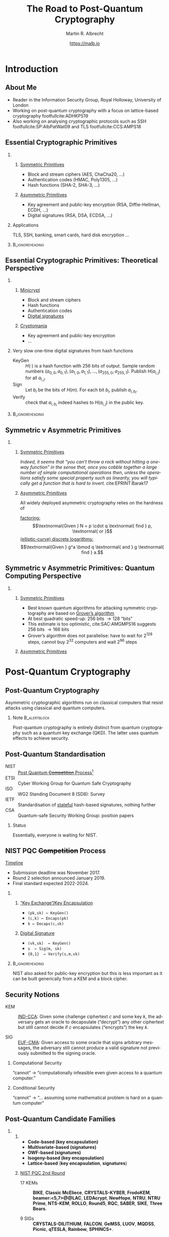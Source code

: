 #+TITLE: The Road to Post-Quantum Cryptography
#+LaTeX_CLASS: beamer
#+LaTeX_CLASS_OPTIONS: [xcolor=table,10pt,aspectratio=169]
#+LATEX_HEADER: \input{talk-header.tex}
#+AUTHOR: Martin R. Albrecht
#+DATE: https://malb.io

#+OPTIONS: H:2 toc:nil num:t
#+LANGUAGE: en
#+SELECT_TAGS: export
#+EXCLUDE_TAGS: noexport
#+PROPERTY: header-args:sage :tolatex lambda obj: r'\[%s\]' % latex(obj) :results raw
#+STARTUP: beamer
#+BIBLIOGRAPHY: local.bib,abbrev3.bib,crypto_crossref.bib,rfc.bib,jacm.bib

* Introduction

** About Me

- Reader in the Information Security Group, Royal Holloway, University of London
- Working on post-quantum cryptography with a focus on lattice-based cryptography footfullcite:ADHKPS19
- Also working on analysing cryptographic protocols such as SSH footfullcite:SP:AlbPatWat09 and TLS  footfullcite:CCS:AMPS18

** Essential Cryptographic Primitives  

*** 
:PROPERTIES:
:BEAMER_opt: t
:BEAMER_env: columns
:END:

**** 
:PROPERTIES:
:BEAMER_env: column
:BEAMER_col: 0.5
:END:

_Symmetric Primitives_

\small

- Block and stream ciphers (AES, ChaCha20, \ldots)
- Authentication codes (HMAC, Poly1305, \ldots)
- Hash functions (SHA-2, SHA-3, \ldots)

**** 
:PROPERTIES:
:BEAMER_env: column
:BEAMER_col: 0.5
:END:

_Asymmetric Primitives_

\small

- Key agreement and public-key encryption (RSA, Diffie-Hellman, ECDH, \ldots)
- Digital signatures (RSA, DSA, ECDSA, \ldots)

*** Applications

TLS, SSH, banking, smart cards, hard disk encryption …

***                                                                                                    :B_ignoreheading:
:PROPERTIES:
:BEAMER_env: ignoreheading
:END:

\vspace{7.2em}

** Essential Cryptographic Primitives: Theoretical Perspective

*** 
:PROPERTIES:
:BEAMER_opt: t
:BEAMER_env: columns
:END:

**** 
:PROPERTIES:
:BEAMER_env: column
:BEAMER_col: 0.5
:END:

_Minicrypt_

\small

- Block and stream ciphers
- Hash functions
- Authentication codes
- _Digital signatures_

**** 
:PROPERTIES:
:BEAMER_env: column
:BEAMER_col: 0.5
:END:

_Cryptomania_

\small

- Key agreement and public-key encryption
- \ldots


#+BEAMER: \pause

*** Very slow one-time digital signatures from hash functions

  - KeyGen :: \(H(\cdot)\) is a hash function with 256 bits of output. Sample random numbers \((a_{0,0}, a_{0,1}), (a_{1,0}, a_{1,1}), \ldots, (a_{255,0}, a_{255,1})\). Publish \(H(a_{i,j})\) for all \(a_{i,j}\).
  - Sign ::  Let \(b_i\) be the bits of \(H(m)\). For each bit \(b_i\), publish \(a_{i, b_i}\).
  - Verify :: check that \(a_{i, b_i}\) indeed hashes to \(H(a_{i,j})\) in the public key.

***                                                                                                    :B_ignoreheading:
:PROPERTIES:
:BEAMER_env: ignoreheading
:END:

** Symmetric v Asymmetric Primitives 

*** 
:PROPERTIES:
:BEAMER_opt: t
:BEAMER_env: columns
:END:

**** 
:PROPERTIES:
:BEAMER_env: column
:BEAMER_col: 0.5
:END:

_Symmetric Primitives_

\phantom{M}

/Indeed, it seems that “you can’t throw a rock without hitting a one-way function” in the sense that, once you cobble together a large number of simple computational operations then, unless the operations satisfy some special property such as linearity, you will typically get a function that is hard to invert./ cite:EPRINT:Barak17


**** 
:PROPERTIES:
:BEAMER_env: column
:BEAMER_col: 0.5
:END:

_Asymmetric Primitives_

\phantom{M}

All widely deployed asymmetric cryptography relies on the hardness of 

_factoring:_ \[\textnormal{Given } N = p \cdot q \textnormal{ find } p, \textnormal{ or }\]
_(elliptic-curve) discrete logarithms:_ \[\textnormal{Given }  g^a  \bmod q \textnormal{ and } g \textnormal{ find } a.\]

** Symmetric v Asymmetric Primitives: Quantum Computing Perspective

*** 
:PROPERTIES:
:BEAMER_opt: t
:BEAMER_env: columns
:END:

**** 
:PROPERTIES:
:BEAMER_env: column
:BEAMER_col: 0.5
:END:


_Symmetric Primitives_

\phantom{M}

- Best known quantum algorithms for attacking symmetric cryptography are based on _Grover’s algorithm_
- At best quadratic speed-up: 256 bits \rightarrow 128 “bits”
- This estimate is too optimistic,  cite:SAC:AMGMPS16 suggests 256 bits \rightarrow 166 bits
- Grover’s algorithm does not parallelise: have to wait for 2^{128} steps, cannot buy 2^{32} computers and wait 2^{96} steps


**** 
:PROPERTIES:
:BEAMER_env: column
:BEAMER_col: 0.5
:END:


_Asymmetric Primitives_

\phantom{M}

[[./shor.png]]

* Post-Quantum Cryptography
** Post-Quantum Cryptography

#+begin_definition
Asymmetric cryptographic algorithms run on classical computers that resist attacks using classical and quantum computers.
#+end_definition

#+BEAMER: \pause

*** Note                                                                                                  :B_alertblock:
:PROPERTIES:
:BEAMER_env: alertblock
:END:

Post-quantum cryptography is entirely distinct from quantum cryptography such as a quantum key exchange (QKD). The latter uses quantum effects to achieve security.

** Post-Quantum Standardisation

- NIST :: _Post Quantum +Competition+ Process_[fn:1]
- ETSI :: Cyber Working Group for Quantum Safe Cryptography
- ISO ::  WG2 Standing Document 8 (SD8): Survey
- IETF :: Standardisation of _stateful_ hash-based signatures, nothing further
- CSA :: Quantum-safe Security Working Group: position papers

#+BEAMER: \pause

*** Status
:PROPERTIES:
:BEAMER_env: alertblock
:END:

Essentially, everyone is waiting for NIST.

** NIST PQC +Competition+ Process

_Timeline_

- Submission deadline was November 2017.
- Round 2 selection announced January 2019.
- Final standard expected 2022-2024.

\vspace{1em}

*** 
:PROPERTIES:
:BEAMER_opt: t
:BEAMER_env: columns
:END:

**** 
:PROPERTIES:
:BEAMER_env: column
:BEAMER_col: 0.5
:END:


_“Key Exchange”/Key Encapsulation_

- =(pk,sk) ← KeyGen()=
- =(c,k) ← Encaps(pk)=
- =k ← Decaps(c,sk)=

**** 
:PROPERTIES:
:BEAMER_env: column
:BEAMER_col: 0.5
:END:

_Digital Signature_

- =(vk,sk)  ← KeyGen()=
- =s  ← Sig(m, sk)=
- ={0,1}  ← Verify(s,m,vk)=

***                                                                                                    :B_ignoreheading:
:PROPERTIES:
:BEAMER_env: ignoreheading
:END:

#+BEAMER: \vspace{1em}
#+BEAMER: \pause

NIST also asked for public-key encryption but this is less important as it can be built generically from a KEM and a block cipher.

** Security Notions

- KEM :: _IND-CCA_: Given some challenge ciphertext \(c\) and some key \(k\), the adversary gets an oracle to decapsulate (“decrypt”) any other ciphertext but still cannot decide if \(c\) encapsulates (“encrypts”) the key \(k\).

- SIG :: _EUF-CMA_: Given access to some oracle that signs arbitrary messages, the adversary still cannot produce a valid signature not previously submitted to the signing oracle. 

#+BEAMER: \pause

*** Computational Security

“cannot“ \rightarrow “computationally infeasible even given access to a quantum computer.”


#+BEAMER: \pause

*** Conditional Security

“cannot” \rightarrow “\ldots assuming some mathematical problem is hard on a quantum computer”

** Post-Quantum Candidate Families

*** 
:PROPERTIES:
:BEAMER_opt: t
:BEAMER_env: columns
:END:

**** 
:PROPERTIES:
:BEAMER_env: column
:BEAMER_col: 0.4
:END:

- *@@beamer:<1>@@Code-based (key encapsulation)*
- *@@beamer:<2>@@Multivariate-based (signatures)*
- *@@beamer:<3>@@OWF-based (signatures)*
- *@@beamer:<4>@@Isogeny-based (key encapsulation)*
- *@@beamer:<5-7>@@Lattice-based* (*@@beamer:<5,7>@@key encapsulation*, *@@beamer:<6,7>@@signatures*)

**** 
:PROPERTIES:
:BEAMER_env: column
:BEAMER_col: 0.6
:END:

_NIST PQC 2nd Round_

- 17 KEMs :: *@@beamer:<1>@@BIKE*, *@@beamer:<1>@@Classic McEliece*, *@@beamer:<5,7>@@CRYSTALS-KYBER*, *@@beamer:<5,7>@@FrodoKEM*, *@@beamer:<1>*HQC*, *@@beamer:<5,7>@@LAC*, *@@beamer:<1>@@LEDAcrypt*, *@@beamer:<5,7>@@NewHope*, *@@beamer:<5,7>@@NTRU*, *@@beamer:<5,7>@@NTRU Prime*, *@@beamer:<1>@@NTS-KEM*, *@@beamer:<1>@@ROLLO*, *@@beamer:<5,7>@@Round5*, *@@beamer:<1>@@RQC*, *@@beamer:<5,7>@@SABER*, *@@beamer:<4>@@SIKE*, *@@beamer:<5,7>@@Three Bears*.

- 9 SIGs :: *@@beamer:<6,7>@@CRYSTALS-DILITHIUM*, *@@beamer:<6,7>@@FALCON*, *@@beamer:<2>@@GeMSS*, *@@beamer:<2>@@LUOV*, *@@beamer:<2>@@MQDSS*, *@@beamer:<3>@@Picnic*, *@@beamer:<6,7>@@qTESLA*, *@@beamer:<2>@@Rainbow*, *@@beamer:<3>@@SPHINCS+*.

** KEM: Code-based

_Idea_: Take error-correcting code for up to \(t\) errors. Keep decoding algorithm secret, hide structure of the code.

*** 
:PROPERTIES:
:BEAMER_opt: t
:BEAMER_env: columns
:END:

**** 
:PROPERTIES:
:BEAMER_env: column
:BEAMER_col: 0.5
:END:

- Encapsulated key: error vector with \(t\) error indices
- Most prominent example: McEliece (1978), uses binary Goppa codes
- Alternatives: QCMDPC codes (e.g. BIKE)
  - Less studied, less conservative, problems with CCA security

**** 
:PROPERTIES:
:BEAMER_env: column
:BEAMER_col: 0.5
:END:

NTS-KEM(13, 136) NIST submission:

|                |                        <r> |
| Key generation | \approx 240,000,000 cycles |
| Encapsulation  |     \approx 280,000 cycles |
| Decapsulation  |   \approx 2,000,000 cycles |
| Ciphertext     |                  253 bytes |
| Public key     |            1,419,704 bytes |

\small https://bench.cr.yp.to/results-kem.html

** KEM: Lattice-based

_Idea_: Noisy linear algebra mod \(q\) is hard and equivalent to finding short vectors in lattices. Encrypt as solution to noisy linear equations.

*** 
:PROPERTIES:
:BEAMER_opt: t
:BEAMER_env: columns
:END:

**** 
:PROPERTIES:
:BEAMER_env: column
:BEAMER_col: 0.5
:END:

- Learning with Errors: given \(\mathbf{A}, \mathbf{b} \equiv \mathbf{A} \cdot \mathbf{s} + \mathbf{e} \bmod q\) where \(\mathbf{e}\) is a vector with small entries, find \(\mathbf{s}\)
- Most submissions use structured \(\mathbf{A}\)
  + Faster but less conservative
- Frodo uses plain, unstructured LWE

**** 
:PROPERTIES:
:BEAMER_env: column
:BEAMER_col: 0.5
:END:

Kyber-768 NIST submission:

|                |                    <r> |
| Key generation | \approx  80,000 cycles |
| Encapsulation  | \approx 100,000 cycles |
| Decapsulation  | \approx 100,000 cycles |
| Ciphertext     |            1,152 bytes |
| Public key     |            1,088 bytes |

\small https://bench.cr.yp.to/results-kem.html

** KEM: SIKE

_Idea_: Hard problem is finding a rational map that preserves structure _between_ elliptic curves.

*** 
:PROPERTIES:
:BEAMER_opt: t
:BEAMER_env: columns
:END:

**** 
:PROPERTIES:
:BEAMER_env: column
:BEAMER_col: 0.5
:END:

- “Supersingular-Isogeny Diffie-Hellman” (SIDH) proposed in 2011
- Security related to claw/collision finding, but no reduction from it
- Rather young construction, more study needed

**** 
:PROPERTIES:
:BEAMER_env: column
:BEAMER_col: 0.5
:END:

SIKE NIST submission:

|                |                       <r> |
| Key generation | \approx 13,000,000 cycles |
| Encapsulation  | \approx 20,000,000 cycles |
| Decapsulation  | \approx 20,000,000 cycles |
| Ciphertext     |                 402 bytes |
| Public key     |                 378 bytes |

\small https://bench.cr.yp.to/results-kem.html

** SIG: OWF-based

_Idea_: Start from one-time digital signature based on hash functions. Build Merkle trees on top to produce many-time signature schemes.

*** 
:PROPERTIES:
:BEAMER_opt: t
:BEAMER_env: columns
:END:

**** 
:PROPERTIES:
:BEAMER_env: column
:BEAMER_col: 0.5
:END:


- Many tradeoffs possible
- Secure if there exist collision/pre-image resistant hash functions

**** 
:PROPERTIES:
:BEAMER_env: column
:BEAMER_col: 0.5
:END:

SPHINCS256 NIST submission:

|                  |                       <r> |
| Key generation   | \approx  3,500,000 cycles |
| Signing          | \approx 65,000,000 cycles |
| Verifying        | \approx  1,600,050 cycles |
| Signature        |              41,000 bytes |
| Verification key |               1,056 bytes |

\small https://bench.cr.yp.to/results-sign.html

** SIG: Lattice-based (Hash-and-Sign)

_Idea:_ Verification key is matrix \(\mathbf{A}\). Hash message \(m\) to vector \(H(m)\). Signature is a _short_ vector \(\vec{s}\) such that \(H(m) = \mathbf{A}\cdot \vec{s}\).

*** 
:PROPERTIES:
:BEAMER_opt: t
:BEAMER_env: columns
:END:

**** 
:PROPERTIES:
:BEAMER_env: column
:BEAMER_col: 0.5
:END:

- Can be instantiated from structured and unstructured \(\mathbf{A}\)
- Typically uses structured lattices
- Falcon uses NTRU problem: Given \(\mathbf{A} = f/g\) where both \(f,g\) are small. Find \(f\)

**** 
:PROPERTIES:
:BEAMER_env: column
:BEAMER_col: 0.5
:END:

Falcon-768 NIST submission

|                  |                       <r> |
| Key generation   | \approx 43,000,000 cycles |
| Signing          | \approx    930,000 cycles |
| Verifying        | \approx    160,000 cycles |
| Signature        |                 994 bytes |
| Verification key |                1441 bytes |


\small Falcon submission document

** SIG: MQ-based

_Idea:_ Hard problem is to find solution to system of _quadratic_ equations in many variables over a finite field.

*** 
:PROPERTIES:
:BEAMER_opt: t
:BEAMER_env: columns
:END:

**** 
:PROPERTIES:
:BEAMER_env: column
:BEAMER_col: 0.5
:END:

- All but one submissions use structured systems and assume attacker cannot exploit structure
- No reduction from standard MQ problem
- MQDSS reduces to unstructured MQ

**** 
:PROPERTIES:
:BEAMER_env: column
:BEAMER_col: 0.5
:END:

Rainbow NIST submission

|                  |                      <r> |
| Key generation   | \approx 7,000,000 cycles |
| Signing          | \approx    10,000 cycles |
| Verifying        | \approx     6,000 cycles |
| Signature        |                 42 bytes |
| Verification key |             30,240 bytes |

\small https://bench.cr.yp.to/results-sign.html

* The Road Ahead
** Parameters Matter

#+BEGIN_QUOTE
One cannot hope to simply “plug in” a key of 10^6 or 10^9 bits into a protocol designed to work for keys of 10^3 bits and expect it to work as is, and so such results could bring about significant changes to the way we do security over the Internet.  For example, it could lead to a centralization of power, where key exchange will be so expensive that users would share public-keys with only a few large corporations and governments, and smaller companies would have to route their communication through these larger corporations. footfullcite:EPRINT:Barak17
#+END_QUOTE

** PQ Candidates are not DH

*** 
:PROPERTIES:
:BEAMER_opt: t
:BEAMER_env: columns
:END:

**** 
:PROPERTIES:
:BEAMER_env: column
:BEAMER_col: 0.5
:END:

Diffie-Hellman is extremely versatile:

+ *Non-Interactive* Key Exchange (NIKE)
  + Bob knows Alice’s long-term pk \(g^a\)
  + Alice knows Bob’s long-term pk \(g^b\)
  + Agree on a shared key before exchanging any messages
  + Expensive to instantiate post-quantum (SIDH-based)
+ Oblivious PRF:
  + Alice sends \(h^{r}\) to Bob
  + Bob computes \((h^{r})^b\)
  + Alice computes \((h^{r \cdot b})^{(1/r)}\)
  + Not clear how to instantiate post-quantum

**** 
:PROPERTIES:
:BEAMER_env: column
:BEAMER_col: 0.5
:END:

Lattices are extremely versatile:

- Fully-Homomorphic Encryption (FHE)
  + Computing on encrypted data
  + Only from lattices
- Identity-Based Encryption (IBE)
  + Names *are* the public keys
- Attribute-Based Encryption (ABE)
  + Encrypt to all doctors in an organisation etc.
- \ldots

** Alternatives: QKD?

#+BEGIN_QUOTE
QKD: has fundamental practical limitations; does not address large parts of the security problem; is poorly understood in terms of potential attacks.

By contrast, post-quantum public key cryptography appears to offer much more effective mitigations for real-world communications systems from the threat of future quantum computers.footfullcite:NCSC:QKD16
#+END_QUOTE

- attacks on implementations/instantiations
- limited range, dedicated hardware
- limited speed \rightarrow keys then used in AES
- authentication required: MAC or digital signature

** The Road Ahead

- We need to understand the underlying hard problems better
- Resistance to side-channel attacks
- Efficient, safe implementations
- How fast is fast enough? How small is small enough?
- How do existing protocols interact with post-quantum primitives? Should we change protocols?

** Don’t Jump the Gun!

- Temptation to pick one of the NIST candidates as drop-in replacement for deployment in existing protocols *now*

- This is a terrible idea!
  - mediocre performance
  - non-optimal security properties

- Bad cryptography is very hard to get rid of (think MD5)

- Will also need to think carefully about changes to protocols

- Let’s get this one right!

#+BEAMER: \pause

*** Proof of Concept Code

\ldots even worse idea: pick _source code_ of one of the NIST candidates to deploy

** Fin
:PROPERTIES:
:BEAMER_OPT: standout
:END:

#+BEGIN_CENTER
\Huge \alert{Thank You}
#+END_CENTER

** References
:PROPERTIES:
:BEAMER_OPT: allowframebreaks
:END:

#+BEGIN_EXPORT LaTeX
\renewcommand*{\bibfont}{\scriptsize}
\printbibliography[heading=none]
#+END_EXPORT

** COMMENT Bonus: Post-Quantum Apocalypse

In the unlikely event that all else fails, we would have to go back to 

*** 
:PROPERTIES:
:BEAMER_opt: t
:BEAMER_env: columns
:END:

**** 
:PROPERTIES:
:BEAMER_env: column
:BEAMER_col: 0.6
:END:

[[./madmax.jpg]]

**** 
:PROPERTIES:
:BEAMER_env: column
:BEAMER_col: 0.4
:END:


- Kerberos cite:rfc4120 or 
- techniques similar to those used in GSM (AKA).
- Merkel’s Puzzles …

***** Scenario
:PROPERTIES:
:BEAMER_env: alertblock
:END:

Banking etc. would still work, privacy and resistance to mass surveillance less clear

* Build Artefacts                                                                                             :noexport:

** Autoexport to PDF

# Local Variables:
# eval: (add-hook 'after-save-hook (lambda () (when (eq major-mode 'org-mode) (org-beamer-export-to-latex))) nil t)
# End:

* Footnotes

[fn:1] “NIST anticipates that the evaluation process for these post-quantum cryptosystems may be significantly more complex than the evaluation of the SHA-3 and AES candidates. … NIST believes that its post-quantum standards development process should not be treated as a competition; in some cases, it may not be possible to make a well-supported judgment that one candidate is ‘better’ than another.“
